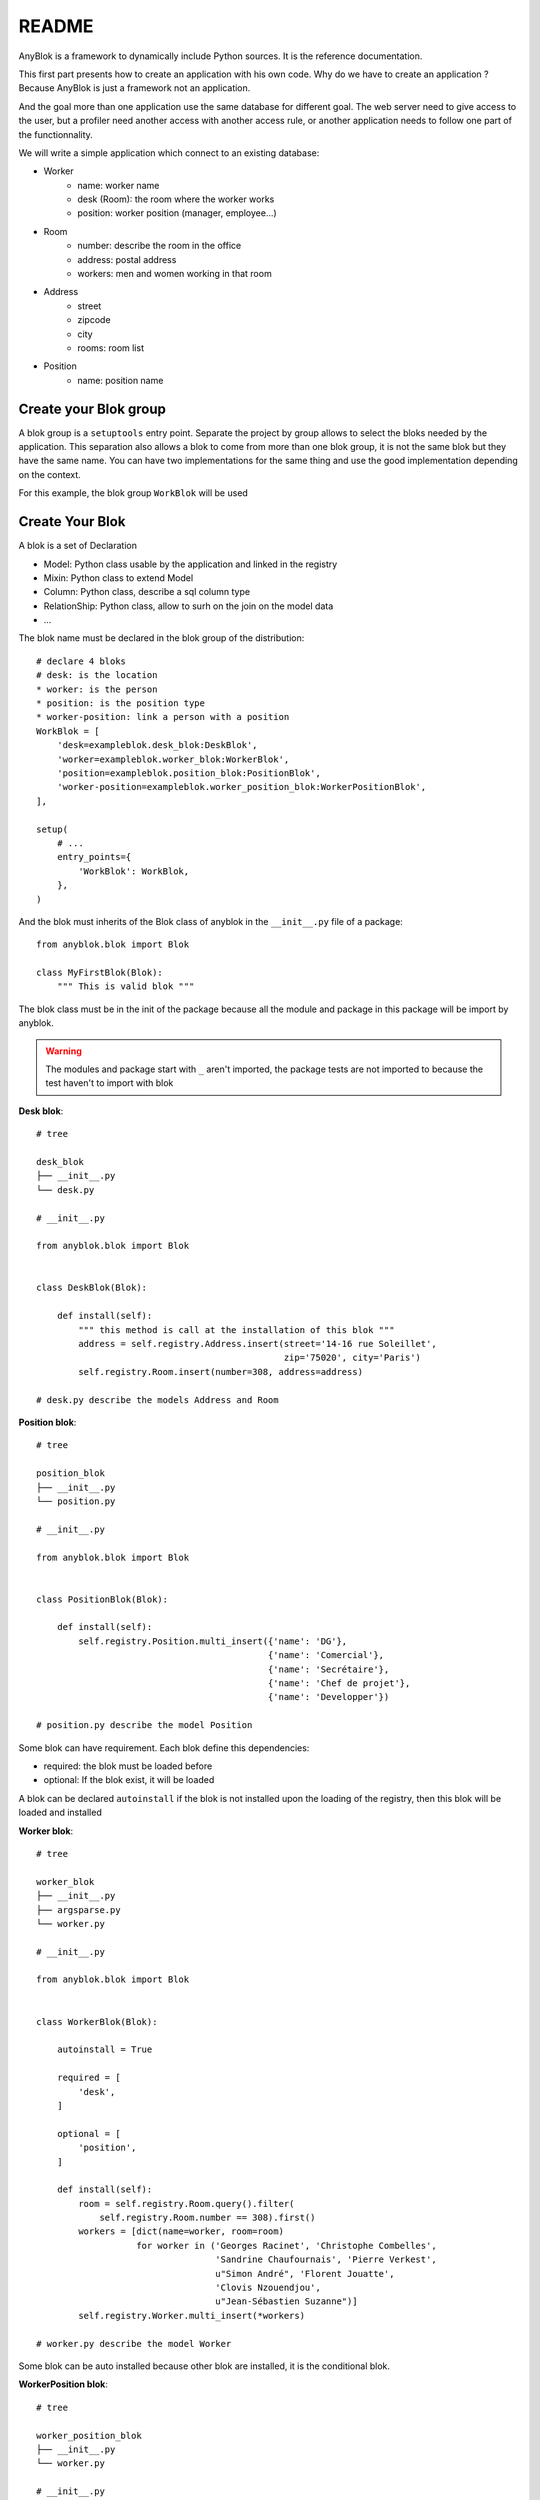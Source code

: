 README
======

AnyBlok is a framework to dynamically include Python sources. It is the reference
documentation.

This first part presents how to create an application with his own code. Why do we have to
create an application ? Because AnyBlok is just a framework not an application.

And the goal more than one application use the same database for different goal.
The web server need to give access to the user, but a profiler need another
access with another access rule, or another application needs to follow one part
of the functionnality.

We will write a simple application which connect to an existing database:

* Worker
    - name: worker name
    - desk (Room): the room where the worker works
    - position: worker position (manager, employee...)
* Room
    - number: describe the room in the office
    - address: postal address
    - workers: men and women working in that room
* Address
    - street
    - zipcode
    - city
    - rooms: room list
* Position
    - name: position name

Create your Blok group
----------------------

A blok group is a ``setuptools`` entry point. Separate the project by group
allows to select the bloks needed by the application. This separation also allows
a blok to come from more than one blok group, it is not the same blok but they have
the same name. You can have two implementations for the same thing and use the
good implementation depending on the context.

For this example, the blok group ``WorkBlok`` will be used

Create Your Blok
----------------

A blok is a set of Declaration

* Model: Python class usable by the application and linked in the registry
* Mixin: Python class to extend Model
* Column: Python class, describe a sql column type
* RelationShip: Python class, allow to surh on the join on the model data
* ...

The blok name must be declared in the blok group of the distribution::

    # declare 4 bloks
    # desk: is the location
    * worker: is the person
    * position: is the position type
    * worker-position: link a person with a position
    WorkBlok = [
        'desk=exampleblok.desk_blok:DeskBlok',
        'worker=exampleblok.worker_blok:WorkerBlok',
        'position=exampleblok.position_blok:PositionBlok',
        'worker-position=exampleblok.worker_position_blok:WorkerPositionBlok',
    ],

    setup(
        # ...
        entry_points={
            'WorkBlok': WorkBlok,
        },
    )

And the blok must inherits of the Blok class of anyblok in the ``__init__.py``
file of a package::

    from anyblok.blok import Blok

    class MyFirstBlok(Blok):
        """ This is valid blok """

The blok class must be in the init of the package because all the module and
package in this package will be import by anyblok.

.. warning::
    The modules and package start with ``_`` aren't imported, the package tests
    are not imported to because the test haven't to import with blok

**Desk blok**::

    # tree

    desk_blok
    ├── __init__.py
    └── desk.py

    # __init__.py

    from anyblok.blok import Blok


    class DeskBlok(Blok):

        def install(self):
            """ this method is call at the installation of this blok """
            address = self.registry.Address.insert(street='14-16 rue Soleillet',
                                                   zip='75020', city='Paris')
            self.registry.Room.insert(number=308, address=address)

    # desk.py describe the models Address and Room

**Position blok**::

    # tree

    position_blok
    ├── __init__.py
    └── position.py

    # __init__.py

    from anyblok.blok import Blok


    class PositionBlok(Blok):

        def install(self):
            self.registry.Position.multi_insert({'name': 'DG'},
                                                {'name': 'Comercial'},
                                                {'name': 'Secrétaire'},
                                                {'name': 'Chef de projet'},
                                                {'name': 'Developper'})

    # position.py describe the model Position

Some blok can have requirement. Each blok define this dependencies:

* required: the blok must be loaded before
* optional: If the blok exist, it will be loaded

A blok can be declared ``autoinstall`` if the blok is not installed upon the loading
of the registry, then this blok will be loaded and installed

**Worker blok**::

    # tree

    worker_blok
    ├── __init__.py
    ├── argsparse.py
    └── worker.py

    # __init__.py

    from anyblok.blok import Blok


    class WorkerBlok(Blok):

        autoinstall = True

        required = [
            'desk',
        ]

        optional = [
            'position',
        ]

        def install(self):
            room = self.registry.Room.query().filter(
                self.registry.Room.number == 308).first()
            workers = [dict(name=worker, room=room)
                       for worker in ('Georges Racinet', 'Christophe Combelles',
                                      'Sandrine Chaufournais', 'Pierre Verkest',
                                      u"Simon André", 'Florent Jouatte',
                                      'Clovis Nzouendjou',
                                      u"Jean-Sébastien Suzanne")]
            self.registry.Worker.multi_insert(*workers)

    # worker.py describe the model Worker

Some blok can be auto installed because other blok are installed, it is the
conditional blok.

**WorkerPosition blok**::

    # tree

    worker_position_blok
    ├── __init__.py
    └── worker.py

    # __init__.py

    from anyblok.blok import Blok


    class WorkerPositionBlok(Blok):

        priority = 200

        conditional = [
            'worker',
            'position',
        ]

        def install(self):
            Worker = self.registry.Worker

            position_by_worker = {
                'Georges Racinet': 'DG',
                'Christophe Combelles': 'Comercial',
                'Sandrine Chaufournais': u"Secrétaire",
                'Pierre Verkest': 'Chef de projet',
                u"Simon André": 'Developper',
                'Florent Jouatte': 'Developper',
                'Clovis Nzouendjou': 'Developper',
                u"Jean-Sébastien Suzanne": 'Developper',
            }

            for worker, position in position_by_worker.items():
                Worker.query().filter(Worker.name == worker).update({
                    'position_name': position})

.. warning::
    They are not strongly dependancies linked between conditional bloks and
    the blok, so the priority must be increase, The blok are load by dependencie
    and priority a blok with small dependancie will be loaded before a blok with
    higth dependancie

Create Your Model
-----------------

The Model must be added under the node Model of the declaration with the
class decorator ``Declarations.target_registry``::

    from anyblok import Declarations

    @Declarations.target_registry(Declarations.Model)
    class AAnyBlokModel:
        """ The first Model of our application """


They are two type of Model:

* SQL: Generate a table in the database (inherit SqlBase and Base)
* No SQL: No table but the model exist in the registry and can be used (inherit Base).

SqlBase and Base are core models, directly call them is now allowed, too low level,
but they are subclassable and each subclasses are propagated to all the anyblok
models. this example use ``insert`` and ``multi_insert`` adding by ``anyblok-core`` blok.

A SQL model can define the columns by adding a column::

    from anyblok import Declarations
    target_registry = Declarations.target_registry
    Model = Declarations.Model
    String = Declarations.Column.String

    @target_registry(Model)
    class ASQLModel:

        acolumn = String(label="The first column", primary_key=True)

.. warning::
    All SQL Model must have one or more primary_key

.. warning::
    The table name depend of the registry tree, here the table is ``asqlcolumn``.
    If a new model are define under ASQLModel (example UnderModel:
    ``asqlcolumn_undermodel``) and the registry model is Model.ASQLModel.UnderModel

**desk_blok.desk**::

    from anyblok import Declarations
    target_registry = Declarations.target_registry
    Model = Declarations.Model
    Integer = Declarations.Column.Integer
    String = Declarations.Column.String
    Many2One = Declarations.RelationShip.Many2One


    @target_registry(Model)
    class Address:

        id = Integer(label="Identifying", primary_key=True)
        street = String(label="Street", nullable=False)
        zip = String(label="Zip", nullable=False)
        city = String(label="City", nullable=False)

        def __str__(self):
            return "%s %s %s" % (self.street, self.zip, self.city)


    @target_registry(Model)
    class Room:

        id = Integer(label="Identifying", primary_key=True)
        number = Integer(label="Number of the room", nullable=False)
        address = Many2One(label="Address", model=Model.Address, nullable=False,
                           one2many="rooms")

        def __str__(self):
            return "Room %d at %s" % (self.number, self.address)

The relationships can also define the opposite relation, here the Many2One
declare the One2Many rooms on the Address Model

A relationship Many2One or One2One must have an existing column.
The attribute ``column_name`` allow to choose the column linked, if this
attribute is missing then the value is "'model.table'.'remote_column'"
If the column linked doesn't exist then the relationship create the
column with the same type of the remote_column

**position_blok.position**::

    from anyblok import Declarations
    target_registry = Declarations.target_registry
    Model = Declarations.Model
    String = Declarations.Column.String


    @target_registry(Model)
    class Position:

        name = String(label="Position", primary_key=True)

        def __str__(self):
            return self.name

**worker_blok.worker**::

    from anyblok import Declarations
    target_registry = Declarations.target_registry
    Model = Declarations.Model
    String = Declarations.Column.String
    Many2One = Declarations.RelationShip.Many2One


    @target_registry(Model)
    class Worker:

        name = String(label="Number of the room", primary_key=True)
        room = Many2One(label="Desk", model=Model.Room, one2many="workers")

        def __str__(self):
            return "%s in %s" % (self.name, self.room)


Update an existing Model
------------------------

If you create 2 models with the same declaration position, the same name, then the
second model subclass the first model. And the two models will be merged to
get the real model

**worker_position_blok.worker**::

    from anyblok import Declarations
    target_registry = Declarations.target_registry
    Model = Declarations.Model
    Many2One = Declarations.RelationShip.Many2One


    @target_registry(Model)
    class Worker:

        position = Many2One(label="Position", model=Model.Position, nullable=False)

        def __str__(self):
            res = super(Worker, self).__str__()
            return "%s (%s)" % (res, self.position)


Add entries in the argsparse configuration
------------------------------------------

For some application some option can be needed. Options are grouped by
category. And the application choose the category option to display.

**worker_blok.arsparse**::

    from anyblok._argsparse import ArgsParseManager


    @ArgsParseManager.add('message', label="This is the group message")
    def add_interpreter(parser, configuration):
        parser.add_argument('--message-before', dest='message_before')
        parser.add_argument('--message-after', dest='message_after')


Create your application
-----------------------

The application can be a simple script or a setuptools script. For a setuptools
script add in setup::

    setup(
        ...
        entry_points={
            'console_scripts': ['exampleblok=exampleblok.scripts:exampleblok'],
            'WorkBlok': WorkBlok,
        },
    )

The script must display:

* the ``message_before`` is filled
* the lists of the worker by address and by room
* the ``message_after`` is filled

**script**::

    import anyblok
    from logging import getLogger
    from anyblok._argsparse import ArgsParseManager

    logger = getLogger(__name__)


    def exampleblok():
        # Initialise the application, with a name and a version number
        # select the groupe of options to display
        # select the groups of bloks availlable
        # return a registry if the database are selected
        registry = anyblok.start(
            'Example Blok', '1.0',
            argsparse_groups=['config', 'database', 'message'],
            parts_to_load=['AnyBlok', 'WorkBlok'])

        if not registry:
            return

        message_before = ArgsParseManager.get('message_before')
        message_after = ArgsParseManager.get('message_after')

        if message_before:
            logger.info(message_before)

        for address in registry.Address.query().all():
            for room in address.rooms:
                for worker in room.workers:
                    logger.info(worker)

        if message_after:
            logger.info(message_after)


**Get the help of your application**::

    jssuzanne:anyblok jssuzanne$ ./bin/exampleblok -h
    usage: exampleblok [-h] [-c CONFIGFILE] [--message-before MESSAGE_BEFORE]
                       [--message-after MESSAGE_AFTER] [--db_name DBNAME]
                       [--db_drivername DBDRIVERNAME] [--db_username DBUSERNAME]
                       [--db_password DBPASSWORD] [--db_host DBHOST]
                       [--db_port DBPORT]

    Example Blok - 1.0

    optional arguments:
        -h, --help            show this help message and exit
        -c CONFIGFILE         Relative path of the config file

    This is the group message:
        --message-before MESSAGE_BEFORE
        --message-after MESSAGE_AFTER

    Database:
        --db_name DBNAME      Name of the data base
        --db_drivername DBDRIVERNAME
                              the name of the database backend. This name will
                              correspond to a module in sqlalchemy/databases or a
                              third party plug-in
        --db_username DBUSERNAME
    The user name
        --db_password DBPASSWORD
    database password
        --db_host DBHOST      The name of the host
        --db_port DBPORT      The port number

**Create an empty database and call the script**::

    jssuzanne:anyblok jssuzanne$ createdb anyblok
    jssuzanne:anyblok jssuzanne$ ./bin/exampleblok -c anyblok.cfg --message-before "Get the worker ..." --message-after "End ..."
    2014-0405 23:54:32 INFO - anyblok:root - Registry.load
    2014-0405 23:54:32 INFO - anyblok:anyblok.registry - Blok 'anyblok-core' loaded
    2014-0405 23:54:32 INFO - anyblok:anyblok.registry - Blok 'desk' loaded
    2014-0405 23:54:32 INFO - anyblok:anyblok.registry - Blok 'position' loaded
    2014-0405 23:54:32 INFO - anyblok:anyblok.registry - Blok 'worker' loaded
    2014-0405 23:54:32 INFO - anyblok:alembic.migration - Context impl PostgresqlImpl.
    2014-0405 23:54:32 INFO - anyblok:alembic.migration - Will assume transactional DDL.
    2014-0405 23:54:32 INFO - anyblok:AnyBlok.bloks.anyblok-core.system.blok - Install the blok 'anyblok-core'
    2014-0405 23:54:32 INFO - anyblok:AnyBlok.bloks.anyblok-core.system.blok - Install the blok 'desk'
    2014-0405 23:54:32 INFO - anyblok:AnyBlok.bloks.anyblok-core.system.blok - Install the blok 'position'
    2014-0405 23:54:32 INFO - anyblok:AnyBlok.bloks.anyblok-core.system.blok - Install the blok 'worker'
    2014-0405 23:54:32 INFO - anyblok:root - Registry.upgrade with args (<anyblok.registry.Registry object at 0x10867bcd0>,) and kwargs {'install': ['worker-position']}
    2014-0405 23:54:32 INFO - anyblok:root - Registry.reload
    2014-0405 23:54:32 INFO - anyblok:root - Registry.load
    2014-0405 23:54:32 INFO - anyblok:anyblok.registry - Blok 'anyblok-core' loaded
    2014-0405 23:54:32 INFO - anyblok:anyblok.registry - Blok 'desk' loaded
    2014-0405 23:54:32 INFO - anyblok:anyblok.registry - Blok 'position' loaded
    2014-0405 23:54:32 INFO - anyblok:anyblok.registry - Blok 'worker' loaded
    2014-0405 23:54:32 INFO - anyblok:anyblok.registry - Blok 'worker-position' loaded
    2014-0405 23:54:32 INFO - anyblok:alembic.migration - Context impl PostgresqlImpl.
    2014-0405 23:54:32 INFO - anyblok:alembic.migration - Will assume transactional DDL.
    2014-0405 23:54:32 INFO - anyblok:alembic.autogenerate.compare - Detected added column 'worker.position_name'
    2014-0405 23:54:32 INFO - anyblok:AnyBlok.bloks.anyblok-core.system.blok - Install the blok 'worker-position'
    2014-0405 23:54:32 INFO - anyblok:exampleblok.scripts - Get the worker ...
    2014-0405 23:54:32 INFO - anyblok:exampleblok.scripts - Florent Jouatte in Room 308 at 14-16 rue Soleillet 75020 Paris (Developper)
    2014-0405 23:54:32 INFO - anyblok:exampleblok.scripts - Georges Racinet in Room 308 at 14-16 rue Soleillet 75020 Paris (DG)
    2014-0405 23:54:32 INFO - anyblok:exampleblok.scripts - Pierre Verkest in Room 308 at 14-16 rue Soleillet 75020 Paris (Chef de projet)
    2014-0405 23:54:32 INFO - anyblok:exampleblok.scripts - Sandrine Chaufournais in Room 308 at 14-16 rue Soleillet 75020 Paris (Secrétaire)
    2014-0405 23:54:32 INFO - anyblok:exampleblok.scripts - Clovis Nzouendjou in Room 308 at 14-16 rue Soleillet 75020 Paris (Developper)
    2014-0405 23:54:32 INFO - anyblok:exampleblok.scripts - Jean-Sébastien Suzanne in Room 308 at 14-16 rue Soleillet 75020 Paris (Developper)
    2014-0405 23:54:32 INFO - anyblok:exampleblok.scripts - Christophe Combelles in Room 308 at 14-16 rue Soleillet 75020 Paris (Comercial)
    2014-0405 23:54:32 INFO - anyblok:exampleblok.scripts - Simon André in Room 308 at 14-16 rue Soleillet 75020 Paris (Developper)
    2014-0405 23:54:32 INFO - anyblok:exampleblok.scripts - End ...


The registry is loaded two time:

* First load install the bloks ``anyblok-core``, ``desk``, ``position`` and ``worker``
* Second load install the conditional blok ``worker-position`` and make a migration to add the field ``worker_name``

**Recall the script**::

    jssuzanne:anyblok jssuzanne$ ./bin/exampleblok -c anyblok.cfg --message-before "Get the worker ..." --message-after "End ..."
    2014-0405 23:58:10 INFO - anyblok:root - Registry.load
    2014-0405 23:58:10 INFO - anyblok:anyblok.registry - Blok 'anyblok-core' loaded
    2014-0405 23:58:10 INFO - anyblok:anyblok.registry - Blok 'desk' loaded
    2014-0405 23:58:10 INFO - anyblok:anyblok.registry - Blok 'position' loaded
    2014-0405 23:58:10 INFO - anyblok:anyblok.registry - Blok 'worker' loaded
    2014-0405 23:58:10 INFO - anyblok:anyblok.registry - Blok 'worker-position' loaded
    2014-0405 23:58:10 INFO - anyblok:alembic.migration - Context impl PostgresqlImpl.
    2014-0405 23:58:10 INFO - anyblok:alembic.migration - Will assume transactional DDL.
    2014-0405 23:58:11 INFO - anyblok:exampleblok.scripts - Get the worker ...
    2014-0405 23:58:11 INFO - anyblok:exampleblok.scripts - Florent Jouatte in Room 308 at 14-16 rue Soleillet 75020 Paris (Developper)
    2014-0405 23:58:11 INFO - anyblok:exampleblok.scripts - Georges Racinet in Room 308 at 14-16 rue Soleillet 75020 Paris (DG)
    2014-0405 23:58:11 INFO - anyblok:exampleblok.scripts - Pierre Verkest in Room 308 at 14-16 rue Soleillet 75020 Paris (Chef de projet)
    2014-0405 23:58:11 INFO - anyblok:exampleblok.scripts - Sandrine Chaufournais in Room 308 at 14-16 rue Soleillet 75020 Paris (Secrétaire)
    2014-0405 23:58:11 INFO - anyblok:exampleblok.scripts - Clovis Nzouendjou in Room 308 at 14-16 rue Soleillet 75020 Paris (Developper)
    2014-0405 23:58:11 INFO - anyblok:exampleblok.scripts - Jean-Sébastien Suzanne in Room 308 at 14-16 rue Soleillet 75020 Paris (Developper)
    2014-0405 23:58:11 INFO - anyblok:exampleblok.scripts - Christophe Combelles in Room 308 at 14-16 rue Soleillet 75020 Paris (Comercial)
    2014-0405 23:58:11 INFO - anyblok:exampleblok.scripts - Simon André in Room 308 at 14-16 rue Soleillet 75020 Paris (Developper)
    2014-0405 23:58:11 INFO - anyblok:exampleblok.scripts - End ...

The registry is loaded only one time, because the bloks are already installed


Create an interpreter
---------------------

Anyblok give some function to help to create application:

* createdb
* updatedb
* interpreter

::

    from anyblok.scripts import interpreter


    def exampleblok_interpreter():
        anyblok_interpreter(
            'Interpreter', '1.0',
            argsparse_groups=['config', 'database', 'interpreter'],
            parts_to_load=['AnyBlok', 'WorkBlok'])

::

    jssuzanne:anyblok jssuzanne$ ./bin/exampleblok_interpretor -c anyblok.cfg
    2014-0428 20:57:38 INFO - anyblok:root - Registry.load
    2014-0428 20:57:38 INFO - anyblok:anyblok.registry - Blok 'anyblok-core' loaded
    2014-0428 20:57:38 INFO - anyblok:anyblok.registry - Blok 'desk' loaded
    2014-0428 20:57:38 INFO - anyblok:anyblok.registry - Blok 'position' loaded
    2014-0428 20:57:38 INFO - anyblok:anyblok.registry - Blok 'worker' loaded
    2014-0428 20:57:38 INFO - anyblok:anyblok.registry - Blok 'worker-position' loaded
    2014-0428 20:57:38 INFO - anyblok:anyblok.registry - Assemble 'Model' entry
    2014-0428 20:57:39 INFO - anyblok:alembic.migration - Context impl PostgresqlImpl.
    2014-0428 20:57:39 INFO - anyblok:alembic.migration - Will assume transactional DDL.
    2014-0428 20:57:39 INFO - anyblok:anyblok.registry - Initialize 'Model' entry
    Python 3.3.5 (default, Mar 12 2014, 15:18:42)
    [GCC 4.2.1 Compatible Apple LLVM 5.1 (clang-503.0.38)] on darwin
    Type "help", "copyright", "credits" or "license" for more information.
    (InteractiveConsole)
    >>>
